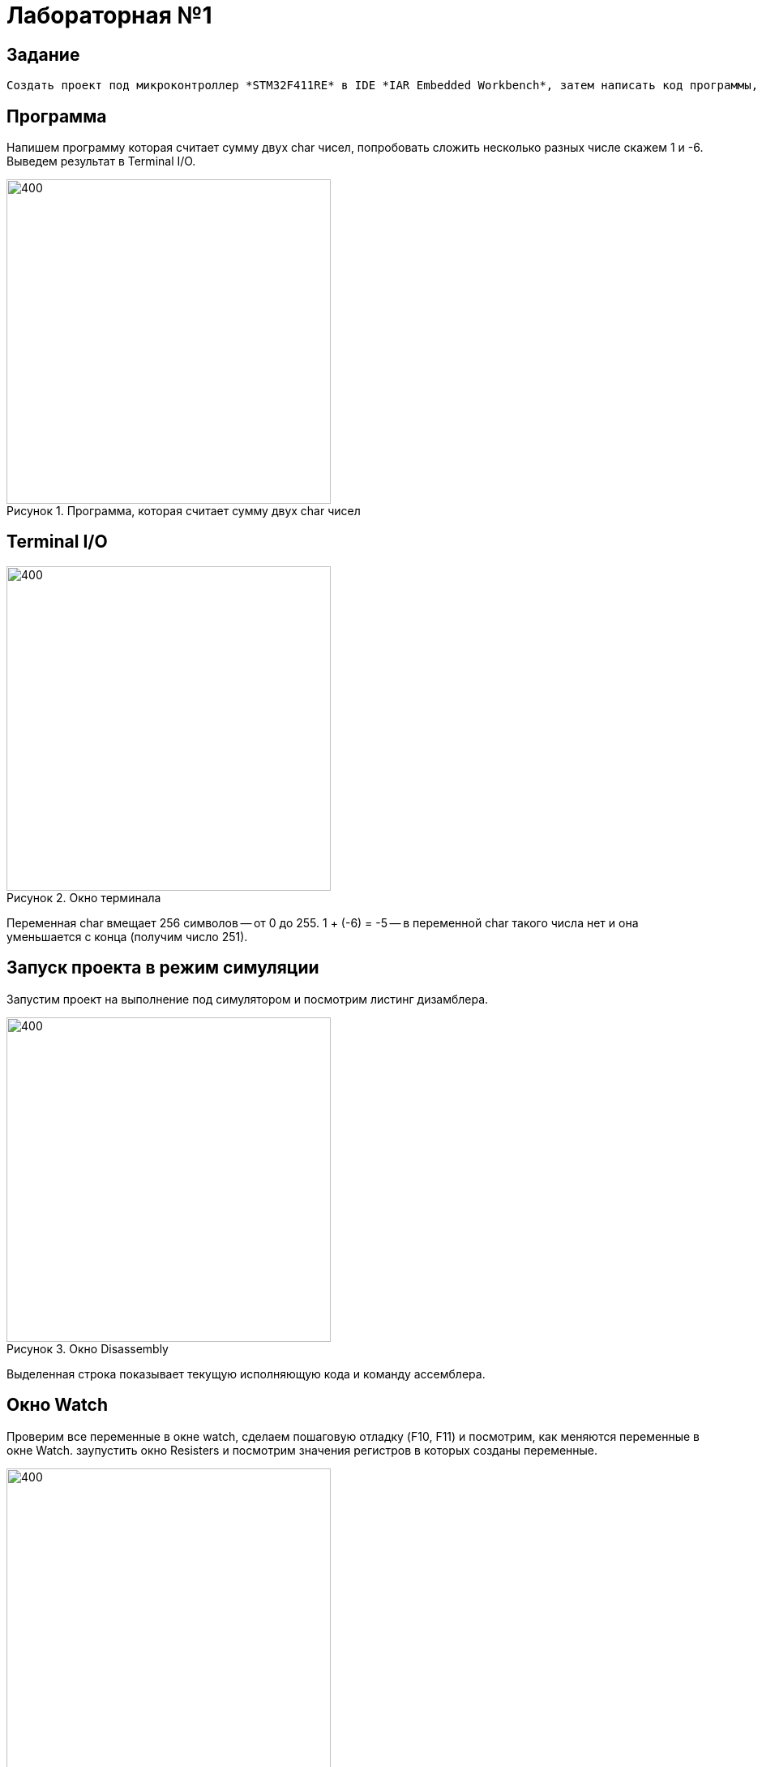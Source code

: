 :figure-caption: Рисунок

= Лабораторная №1

== Задание
 Создать проект под микроконтроллер *STM32F411RE* в IDE *IAR Embedded Workbench*, затем написать код программы, которая считает сумму двух *char* чисел (например *1* и *-6*).

== Программа

Напишем программу которая считает сумму двух char чисел, попробовать сложить несколько разных числе скажем 1 и -6. Выведем результат в Terminal I/O.

.Программа, которая считает сумму двух char чисел
image::1.PNG[400, 400]

== Terminal I/O
.Окно терминала
image::2.PNG[400, 400]

Переменная char вмещает 256 символов -- от 0 до 255.
1 + (-6) = -5 -- в переменной char такого числа нет и она уменьшается с конца (получим число 251).

== Запуск проекта в режим симуляции
Запустим проект на выполнение под симулятором и посмотрим листинг дизамблера.

.Окно Disassembly
image::3.PNG[400, 400]

Выделенная строка показывает текущую исполняющую кода и команду ассемблера.

== Окно Watch
Проверим все переменные в окне watch, сделаем пошаговую отладку (F10, F11) и посмотрим, как меняются переменные в окне Watch. заупустить окно Resisters и посмотрим значения регистров в которых созданы переменные.

image::4.PNG[400, 400]
image::5.PNG[400, 400]
image::6.PNG[400, 400]
.Изменения переменныых в окне Watch
image::7.PNG[400, 400]

== Окно Registers
.Окно Registers 1
image::8.PNG[400, 400]

В окне Registers можно просматривать значения регистров в которых созданы переменные (если они там созданы)

== Вопросы по разделу
[qanda]
*Дайте определение понятию “Интегрированной среде разработки”*::
Ответ: Ответ: Интегри́рованная среда́ разрабо́тки, ИСP (англ. Integrated development environment — IDE), также единая среда разработки, ЕСР — комплекс программных средств, используемый программистами для разработки программного обеспечения (ПО).

*Что такое компилятор и чем он отличается от транслятора?*::
Ответ:Компилятор – это транслятор, который осуществляет перевод исходной программы в эквивалентную ей объектную программу на языке машинных команд или на языке ассемблера. Компилятор отличается от транслятора лишь тем, что его результирующая программа всегда должна быть написана на языке машинных кодов или на языке ассемблера.

*Что такое компоновщик и какие функции он выполняет?*::
Ответ: Компоновщик (или редактор связей) предназначен для связывания между собой объектных файлов, порождаемых компилятором, а также файлов библиотек, входящих в состав системы программирования.
+
Функция компоновщика достаточно проста. Он начинает свою работу с того, что выбирает из первого объектного модуля программную секцию и присваивает ей начальный адрес. Программные секции остальных объектных модулей получают адреса относительно начального адреса в порядке следования. При этом может выполняться также функция выравнивания начальных адресов программных секций. Одновременно с объединением текстов программных секций объединяются секции данных, таблицы идентификаторов и внешних имен. Разрешаются межсекционные ссылки.

*Почему важен процесс проектирования ПО какие задачи входят в этот процесс?*::
Ответ:
+
Проектируя ПО, разработчик получает возможность: оценить  время и стоимость разработки ПО; определить необходимые этапы действия, разбить задачи на более мелкие, что в дальнейшем экономит время; автоматизировать часть разработки; избежать разногласий и неудовлетворённости заказчика и исполнителя.
+
Проектирование ведется поэтапно в соответствии со стадиями : Техническое задание; Техническое предложение; Эскизный проект; Технический проект; Рабочий проект.

*Дорисуйте процесс разработки ПО, описанный на изображении <<IAR_Workbench>> с учетом итеративности связей в этом процессе*::
Ответ:
+

image::9.PNG[400, 400]
*Зачем нужна отладка и в каких случаях она применяется? Для чего применяются точки остановки?*::
Ответ: Отладкой - выявление и устранение причин неправильной рабо-ты программы. Необходимость проведения отладки возникает при обнаружении ошибок при тестировании. Отладку всегда придется проводить автору программы. Рекомендуют применять индуктивный и дедуктивный подходы к отладке.
+
Если не удается найти причину неправильной работы то ставят точки остановки. С помощью них обычно указывается место, где произошла ошибка. Причиной чаще всего являются некорректные данные для этой операции и/или их отсутствие. При останове на этой  точке просматривается значения участвующих в программе, и ищется ошибка.

*Какие еще важные IAR workbench можно добавить в таблицу <<Характеристики IAR>>*::
Ответ: возможность работы с многими микроконтроллерами большого числа производителей; постоянное добавление новых микроконтроллеров; возможность самостоятельного управления оптимизацией отдельных модулей проекта;
